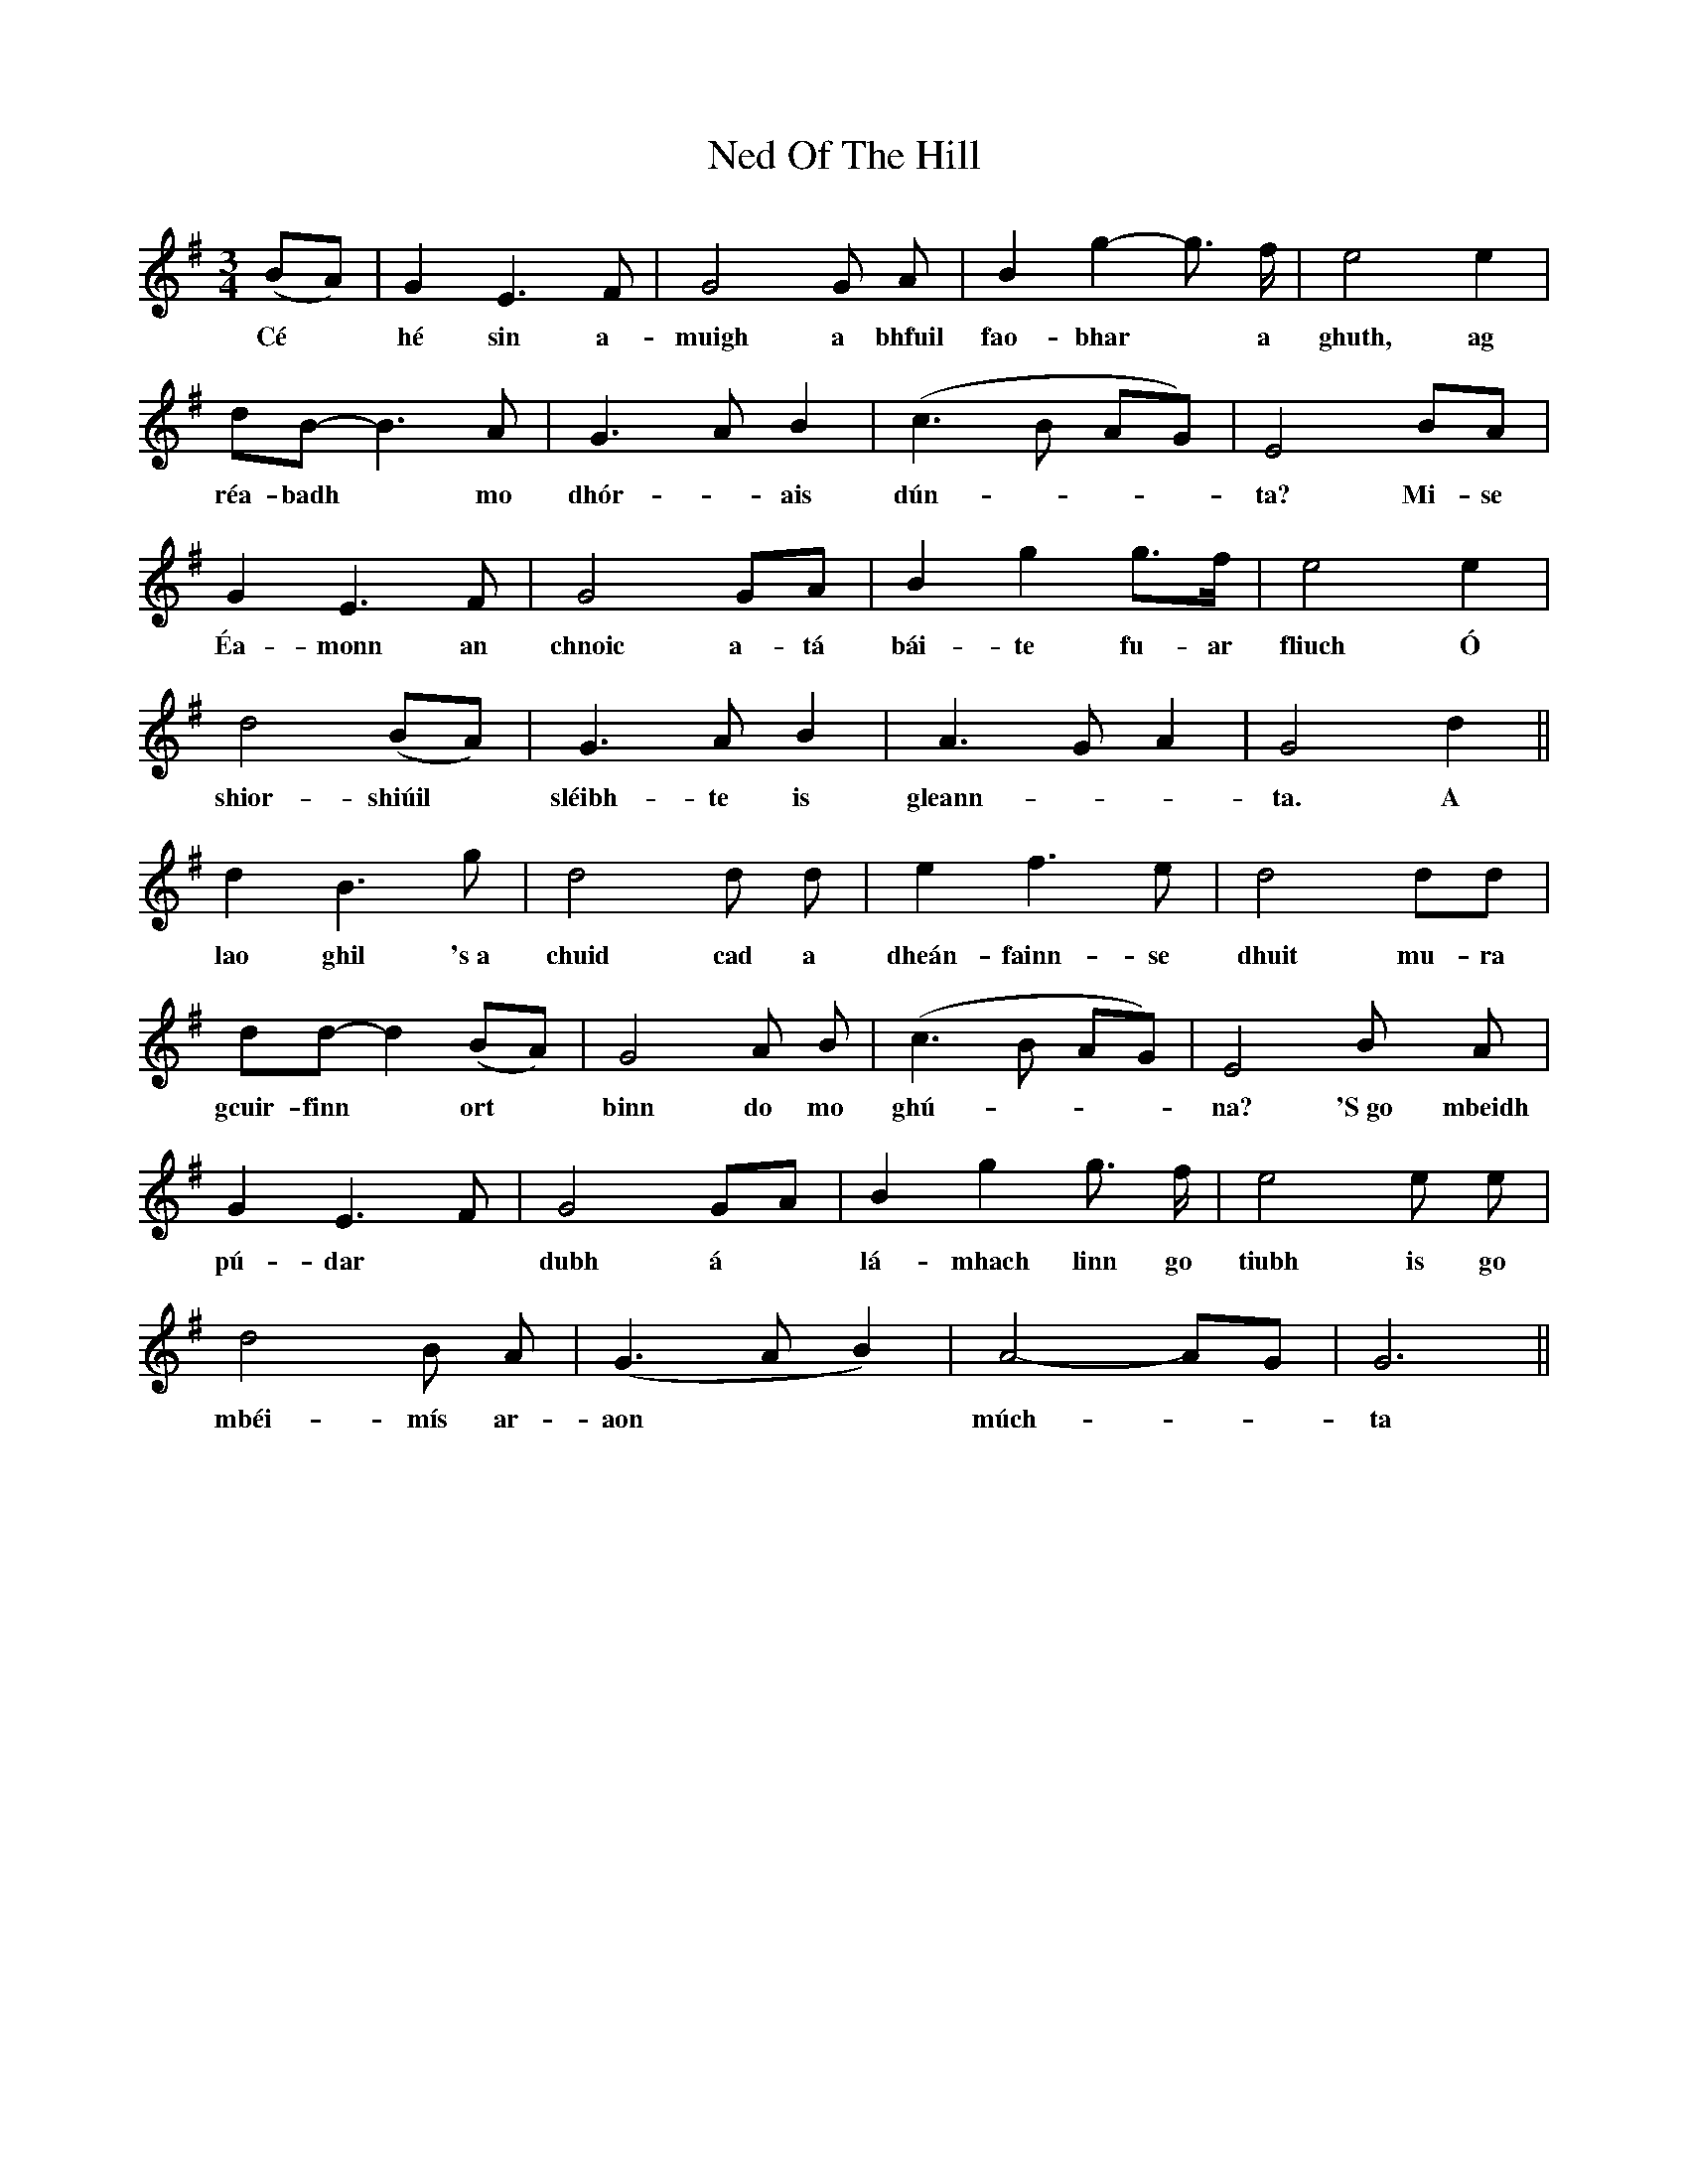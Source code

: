 X: 29038
T: Ned Of The Hill
R: waltz
M: 3/4
K: Gmajor
(BA)|G2 E3F|G4 G A|B2 g2- g> f|e4 e2|
w:Cé|hé sin a-|muigh a bhfuil|fao-bhar* a|ghuth, ag|
dB-B3A|G3-A B2|(c3 B AG)|E4 BA|
w:réa-badh* mo|dhór-* ais|dún---|ta? Mi-se|
G2 E3 F|G4 GA|B2 g2 g>f|e4 e2|
w:Éa- monn an|chnoic a-tá|bái-te fu-ar|fliuch Ó|
d4 (BA)|G3 A B2|A3-G A2|G4 d2||
w:shior- shiúil|sléibh-te is|gleann-|ta. A|
d2 B3 g|d4 d d|e2 f3 e|d4 dd|
w:lao ghil 's~a|chuid cad a|dheán-fainn-se|dhuit mu-ra|
dd-d2 (BA)|G4 A B|(c3 B AG)|E4 By A|
w:gcuir-finn* ort|binn do mo|ghú-|na? 'S~go mbeidh
G2 E3-F|G4 G-A|B2 g2 g> f|e4 e e|
w:pú- dar|dubh á|lá-mhach linn go|tiubh is go|
d4 B A|(G3 A B2)|A4- AG|G6||
w:mbéi-mís ar-|aon|múch-|ta||


